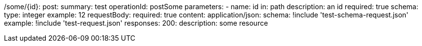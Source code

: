 /some/{id}:
  post:
    summary: test
    operationId: postSome
    parameters:
      - name: id
        in: path
        description: an id
        required: true
        schema:
          type: integer
        example: 12
    requestBody:
      required: true
      content:
        application/json:
          schema: !include 'test-schema-request.json'
          example: !include 'test-request.json'
    responses:
      200:
        description: some resource